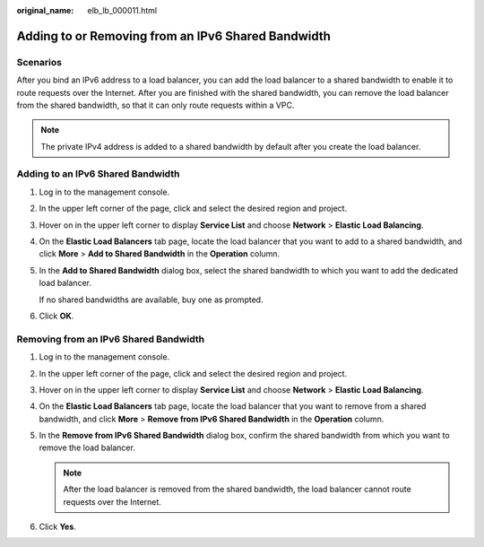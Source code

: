 :original_name: elb_lb_000011.html

.. _elb_lb_000011:

Adding to or Removing from an IPv6 Shared Bandwidth
===================================================

Scenarios
---------

After you bind an IPv6 address to a load balancer, you can add the load balancer to a shared bandwidth to enable it to route requests over the Internet. After you are finished with the shared bandwidth, you can remove the load balancer from the shared bandwidth, so that it can only route requests within a VPC.

.. note::

   The private IPv4 address is added to a shared bandwidth by default after you create the load balancer.

Adding to an IPv6 Shared Bandwidth
----------------------------------

#. Log in to the management console.

#. In the upper left corner of the page, click |image1| and select the desired region and project.

#. Hover on |image2| in the upper left corner to display **Service List** and choose **Network** > **Elastic Load Balancing**.

#. On the **Elastic Load Balancers** tab page, locate the load balancer that you want to add to a shared bandwidth, and click **More** > **Add to Shared Bandwidth** in the **Operation** column.

#. In the **Add to Shared Bandwidth** dialog box, select the shared bandwidth to which you want to add the dedicated load balancer.

   If no shared bandwidths are available, buy one as prompted.

#. Click **OK**.

Removing from an IPv6 Shared Bandwidth
--------------------------------------

#. Log in to the management console.
#. In the upper left corner of the page, click |image3| and select the desired region and project.
#. Hover on |image4| in the upper left corner to display **Service List** and choose **Network** > **Elastic Load Balancing**.
#. On the **Elastic Load Balancers** tab page, locate the load balancer that you want to remove from a shared bandwidth, and click **More** > **Remove from IPv6 Shared Bandwidth** in the **Operation** column.
#. In the **Remove from IPv6 Shared Bandwidth** dialog box, confirm the shared bandwidth from which you want to remove the load balancer.

   .. note::

      After the load balancer is removed from the shared bandwidth, the load balancer cannot route requests over the Internet.

#. Click **Yes**.

.. |image1| image:: /_static/images/en-us_image_0000001495375721.png
.. |image2| image:: /_static/images/en-us_image_0000001495615121.png
.. |image3| image:: /_static/images/en-us_image_0000001495375721.png
.. |image4| image:: /_static/images/en-us_image_0000001495615121.png
